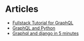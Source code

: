 * Articles
+ [[https://www.howtographql.com/][Fullstack Tutorial for GraphQL]]
+ [[https://medium.com/@systango/graphql-python-a-beauty-in-simplicity-a-beast-in-application-54ba82e32afa][GraphQL and Python]]
+ [[https://joaorafaelm.github.io/blog/graphql-and-django-in-5-minutes][Graphql and django in 5 minutes]]
